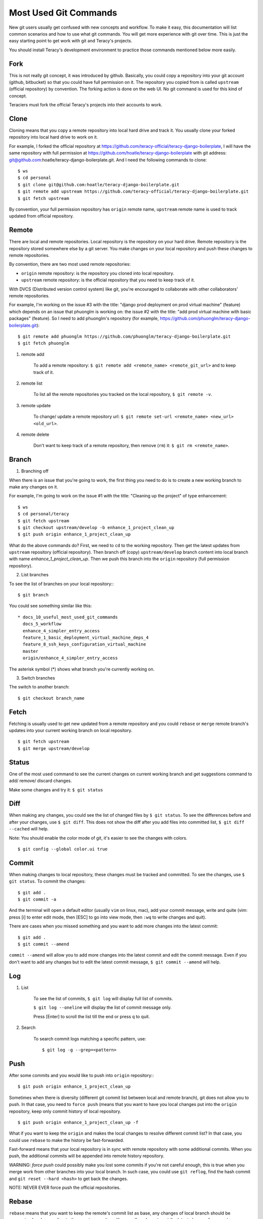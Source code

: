 Most Used Git Commands
======================

New git users usually get confused with new concepts and workflow. To make it easy, this
documentation will list common scenarios and how to use what git commands. You will get more
experience with git over time. This is just the easy starting point to get work with git
and Teracy's projects.

You should install Teracy's development environment to practice those commands mentioned below
more easily.

Fork
----

This is not really git concept, it was introduced by github. Basically, you could copy a repository
into your git account (github, bitbucket) so that you could have full permission on it. The
repository you copied from is called ``upstream`` (official repository) by convention. The forking
action is done on the web UI. No git command is used for this kind of concept.

Teraciers must fork the official Teracy's projects into their accounts to work.

Clone
-----

Cloning means that you copy a remote repository into local hard drive and track it. You usually
clone your forked repository into local hard drive to work on it.

For example, I forked the official repository at https://github.com/teracy-official/teracy-django-boilerplate,
I will have the same repository with full permission at https://github.com/hoatle/teracy-django-boilerplate
with git address: git@github.com:hoatle/teracy-django-boilerplate.git. And I need the following
commands to clone:
::

    $ ws
    $ cd personal
    $ git clone git@github.com:hoatle/teracy-django-boilerplate.git
    $ git remote add upstream https://github.com/teracy-official/teracy-django-boilerplate.git
    $ git fetch upstream

By convention, your full permission repository has ``origin`` remote name, ``upstream`` remote name
is used to track updated from official repository.

Remote
------

There are local and remote repositories. Local repository is the repository on your hard drive.
Remote repository is the repository stored somewhere else by a git server. You make changes on
your local repository and push these changes to remote repositories.

By convention, there are two most used remote repositories:

- ``origin`` remote repository: is the repository you cloned into local repository.

- ``upstream`` remote repository: is the official repository that you need to keep track of it.

With DVCS (Distributed version control system) like git, you're encouraged to collaborate with
other collaborators' remote repositories.

For example, I'm working on the issue #3 with the title: "django prod deployment on prod virtual
machine" (feature) which depends on an issue that phuonglm is working on: the issue #2 with
the title: "add prod virtual machine with basic packages" (feature). So I need to add phuonglm's
repository (for example, https://github.com/phuonglm/teracy-django-boilerplate.git):
::

    $ git remote add phuonglm https://github.com/phuonglm/teracy-django-boilerplate.git
    $ git fetch phuonglm

#. remote add

    To add a remote repository: ``$ git remote add <remote_name> <remote_git_url>`` and to keep
    track of it.

#. remote list

    To list all the remote repositories you tracked on the local repository, ``$ git remote -v``.

#. remote update

    To change/ update a remote repository url:
    ``$ git remote set-url <remote_name> <new_url> <old_url>``.

#. remote delete

    Don't want to keep track of a remote repository, then remove (``rm``) it:
    ``$ git rm <remote_name>``.


Branch
------

1. Branching off

When there is an issue that you're going to work, the first thing you need to do is to create a new
working branch to make any changes on it.

For example, I'm going to work on the issue #1 with the title: "Cleaning up the project" of type
enhancement:
::

    $ ws
    $ cd personal/teracy
    $ git fetch upstream
    $ git checkout upstream/develop -b enhance_1_project_clean_up
    $ git push origin enhance_1_project_clean_up

What do the above commands do? First, we need to ``cd`` to the working repository. Then
get the latest updates from ``upstream`` repository (official repository). Then branch off (copy)
``upstream/develop`` branch content into local branch with name *enhance_1_project_clean_up*. Then
we push this branch into the ``origin`` repository (full permission repository).

2. List branches

To see the list of branches on your local repository::
::

    $ git branch

You could see something similar like this:
::

  * docs_10_useful_most_used_git_commands
    docs_5_workflow
    enhance_4_simpler_entry_access
    feature_1_basic_deployment_virtual_machine_deps_4
    feature_8_ssh_keys_configuration_virtual_machine
    master
    origin/enhance_4_simpler_entry_access

The asterisk symbol (*) shows what branch you're currently working on.

3. Switch branches

The switch to another branch:
::

    $ git checkout branch_name

Fetch
-----

Fetching is usually used to get new updated from a remote repository and you could ``rebase`` or
``merge`` remote branch's updates into your current working branch on local repository.
::

    $ git fetch upstream
    $ git merge upstream/develop

Status
------

One of the most used command to see the current changes on current working branch and get
suggestions command to add/ remove/ discard changes.

Make some changes and try it: ``$ git status``


Diff
----

When making any changes, you could see the list of changed files by ``$ git status``. To see
the differences before and after your changes, use ``$ git diff``. This does not show the diff
after you add files into committed list, ``$ git diff --cached`` will help.

Note: You should enable the color mode of git, it's easier to see the changes with colors.
::

    $ git config --global color.ui true


Commit
------

When making changes to local repository, these changes must be tracked and committed. To see the
changes, use ``$ git status``. To commit the changes:
::

    $ git add .
    $ git commit -a

And the terminal will open a default editor (usually ``vim`` on linux, mac), add your commit
message, write and quite (vim: press [i] to enter edit mode, then [ESC] to go into view mode,
then ``:wq`` to write changes and quit).

There are cases when you missed something and you want to add more changes into the latest commit:
::

    $ git add .
    $ git commit --amend

``commit --amend`` will allow you to add more changes into the latest commit and edit the commit
message. Even if you don't want to add any changes but to edit the latest commit message,
``$ git commit --amend`` will help.

Log
---

#. List

    To see the list of commits, ``$ git log`` will display full list of commits.

    ``$ git log --oneline`` will display the list of commit message only.

    Press [Enter] to scroll the list till the end or press ``q`` to quit.

#. Search

    To search commit logs matching a specific pattern, use:
    ::

        $ git log -g --grep=<pattern>


Push
----

After some commits and you would like to push into ``origin`` repository::
::

    $ git push origin enhance_1_project_clean_up

Sometimes when there is diversity (different git commit list between local and remote branch),
git does not allow you to push. In that case, you need to ``force push`` (means that you want
to have you local changes put into the ``origin`` repository, keep only commit history of local
repository.
::

    $ git push origin enhance_1_project_clean_up -f

What if you want to keep the ``origin`` and makes the local changes to resolve different commit
list? In that case, you could use ``rebase`` to make the history be fast-forwarded.

Fast-forward means that your local repository is in sync with remote repository with some
additional commits. When you push, the additional commits will be appended into remote history
repository.

WARNING: `force push` could possibly make you lost some commits if you're not careful enough, this
is true when you merge work from other branches into your local branch. In such case, you could
use ``git reflog``, find the hash commit and ``git reset --hard <hash>`` to get back the changes.

NOTE: NEVER EVER force push the official repositories.


Rebase
------

``rebase`` means that you want to keep the remote's commit list as base, any changes of local
branch should be reorganized and appending to the remote repository. You usually ``rebase`` to get
the latest changes from ``upstream`` repository.
::

    $ git fetch upstream
    $ git rebase upstream/develop

If there is any conflict, resolve it, then ``$ git add .`` and ``$ git commit -a``. Do it until git
says that you're done. Or you could ``abort`` the ``rebase`` process by ``$ git rebase --abort``.
Everything will come back before ``rebase`` process after ``abort``.


Merge
-----

``merge`` is used to join 2 or more commit history together (from different branches).


Pull request
------------

This concept is not introduced by ``git`` but ``github``, which means that you do not have any git
command here. Pull request is done on the web UI of github (bitbucket) to notify the ``upstream``
that your work is great, finished and you want your work to be merged into ``upstream`` repository.


Reset
-----

``Reset`` means that you could set the working branch to a specific commit history and see all the
changes.
::

    $ git reset HEAD~<index>

or:
::

    $ git reset <commit_hash_id>

This is useful to view all the changes from some commits of your collaborators for an issue.

- reset hard

By using ``$ git reset --hard``, you will discard all the current changes on the working branch.

By using ``$ git reset --hard HEAD~<index>`` or ``$ git reset --hard <commit_hash_id``, you set the
current working branch to a specific commit and discard all the changes.

``$ git reset --hard <remote_repo>/<branch_name>`` to reset the working branch to a remote branch.

Stash
-----

#. stash it

    ``stash`` is a stack and is usually used when you want to store temporarily changes from working
    branch instead of committing these changes to switch to another branch. ``stash`` is a stack like.
    Usually, you need to store all the changes:
    ::

        $ git add .
        $ git stash

#. stash list

    To see all the stashed list: ``$ git stash list``.

#. show it

    To show the changes from a specific stash: ``$ git stash show stash@{<index>}``.

#. apply it

    When switching back the repository having stash, you could get the changes from ``stash``.

    - ``$ git stash apply`` get the latest stashed content and apply changes to current working
      branch.

    - ``$ git stash apply stash@{<index>}`` to apply changes from a specific stash into current
      working branch.

#. drop it

    To drop a specific stash: ``$ git stash drop stash@{<index>}``.

Squash
------

Warning: Use this will rewrite your git history, so use on your own full permission repository
ONLY.

``squash`` means you choose one or some commits and ``amend`` to its previous commit to be a
single commit.

When working, you "commit early, commit often", and you get a list of commits that is hard for your
collaborators to review, and each commit is not atomic itself. Each commit should be an atomic
problem solving step, that's why you need ``squash``.

To squash: ``git rebase -i HEAD~<index>`` and use ``s`` instead of ``pick`` for the commits you want
to squash.

Learn More
----------

- By ``$ git --help``, ``$ git <command> --help`` or ``$ man git-<command>``

- By working and practicing. Ask us, Teraciers, for work and practice :).
